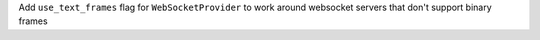 Add ``use_text_frames`` flag for ``WebSocketProvider`` to work around websocket servers that don't support binary frames

